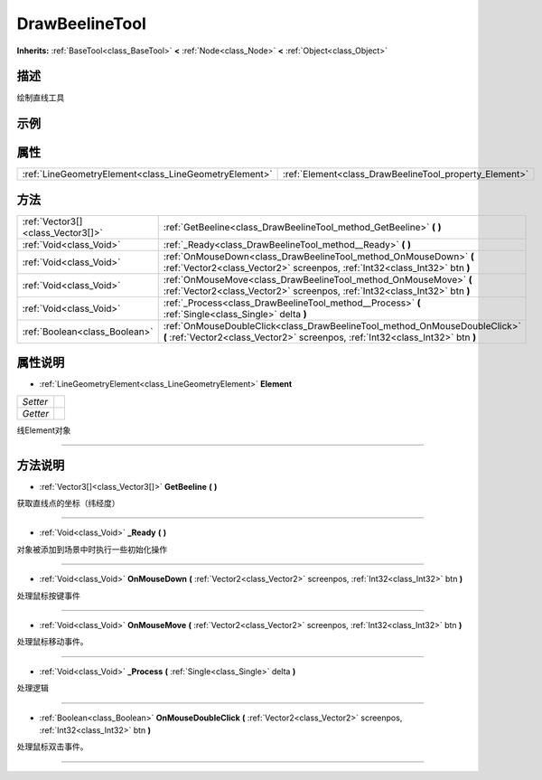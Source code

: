 .. _class_DrawBeelineTool:

DrawBeelineTool 
===================

**Inherits:** :ref:`BaseTool<class_BaseTool>` **<** :ref:`Node<class_Node>` **<** :ref:`Object<class_Object>`

描述
----

绘制直线工具

示例
----

属性
----

+-------------------------------------------------------+--------------------------------------------------------+
| :ref:`LineGeometryElement<class_LineGeometryElement>` | :ref:`Element<class_DrawBeelineTool_property_Element>` |
+-------------------------------------------------------+--------------------------------------------------------+

方法
----

+-----------------------------------+---------------------------------------------------------------------------------------------------------------------------------------------------------------+
| :ref:`Vector3[]<class_Vector3[]>` | :ref:`GetBeeline<class_DrawBeelineTool_method_GetBeeline>` **(** **)**                                                                                        |
+-----------------------------------+---------------------------------------------------------------------------------------------------------------------------------------------------------------+
| :ref:`Void<class_Void>`           | :ref:`_Ready<class_DrawBeelineTool_method__Ready>` **(** **)**                                                                                                |
+-----------------------------------+---------------------------------------------------------------------------------------------------------------------------------------------------------------+
| :ref:`Void<class_Void>`           | :ref:`OnMouseDown<class_DrawBeelineTool_method_OnMouseDown>` **(** :ref:`Vector2<class_Vector2>` screenpos, :ref:`Int32<class_Int32>` btn **)**               |
+-----------------------------------+---------------------------------------------------------------------------------------------------------------------------------------------------------------+
| :ref:`Void<class_Void>`           | :ref:`OnMouseMove<class_DrawBeelineTool_method_OnMouseMove>` **(** :ref:`Vector2<class_Vector2>` screenpos, :ref:`Int32<class_Int32>` btn **)**               |
+-----------------------------------+---------------------------------------------------------------------------------------------------------------------------------------------------------------+
| :ref:`Void<class_Void>`           | :ref:`_Process<class_DrawBeelineTool_method__Process>` **(** :ref:`Single<class_Single>` delta **)**                                                          |
+-----------------------------------+---------------------------------------------------------------------------------------------------------------------------------------------------------------+
| :ref:`Boolean<class_Boolean>`     | :ref:`OnMouseDoubleClick<class_DrawBeelineTool_method_OnMouseDoubleClick>` **(** :ref:`Vector2<class_Vector2>` screenpos, :ref:`Int32<class_Int32>` btn **)** |
+-----------------------------------+---------------------------------------------------------------------------------------------------------------------------------------------------------------+

属性说明
-------

.. _class_DrawBeelineTool_property_Element:

- :ref:`LineGeometryElement<class_LineGeometryElement>` **Element**

+----------+---+
| *Setter* |   |
+----------+---+
| *Getter* |   |
+----------+---+

线Element对象

----


方法说明
-------

.. _class_DrawBeelineTool_method_GetBeeline:

- :ref:`Vector3[]<class_Vector3[]>` **GetBeeline** **(** **)**

获取直线点的坐标（纬经度）

----

.. _class_DrawBeelineTool_method__Ready:

- :ref:`Void<class_Void>` **_Ready** **(** **)**

对象被添加到场景中时执行一些初始化操作

----

.. _class_DrawBeelineTool_method_OnMouseDown:

- :ref:`Void<class_Void>` **OnMouseDown** **(** :ref:`Vector2<class_Vector2>` screenpos, :ref:`Int32<class_Int32>` btn **)**

处理鼠标按键事件

----

.. _class_DrawBeelineTool_method_OnMouseMove:

- :ref:`Void<class_Void>` **OnMouseMove** **(** :ref:`Vector2<class_Vector2>` screenpos, :ref:`Int32<class_Int32>` btn **)**

处理鼠标移动事件。

----

.. _class_DrawBeelineTool_method__Process:

- :ref:`Void<class_Void>` **_Process** **(** :ref:`Single<class_Single>` delta **)**

处理逻辑

----

.. _class_DrawBeelineTool_method_OnMouseDoubleClick:

- :ref:`Boolean<class_Boolean>` **OnMouseDoubleClick** **(** :ref:`Vector2<class_Vector2>` screenpos, :ref:`Int32<class_Int32>` btn **)**

处理鼠标双击事件。

----

